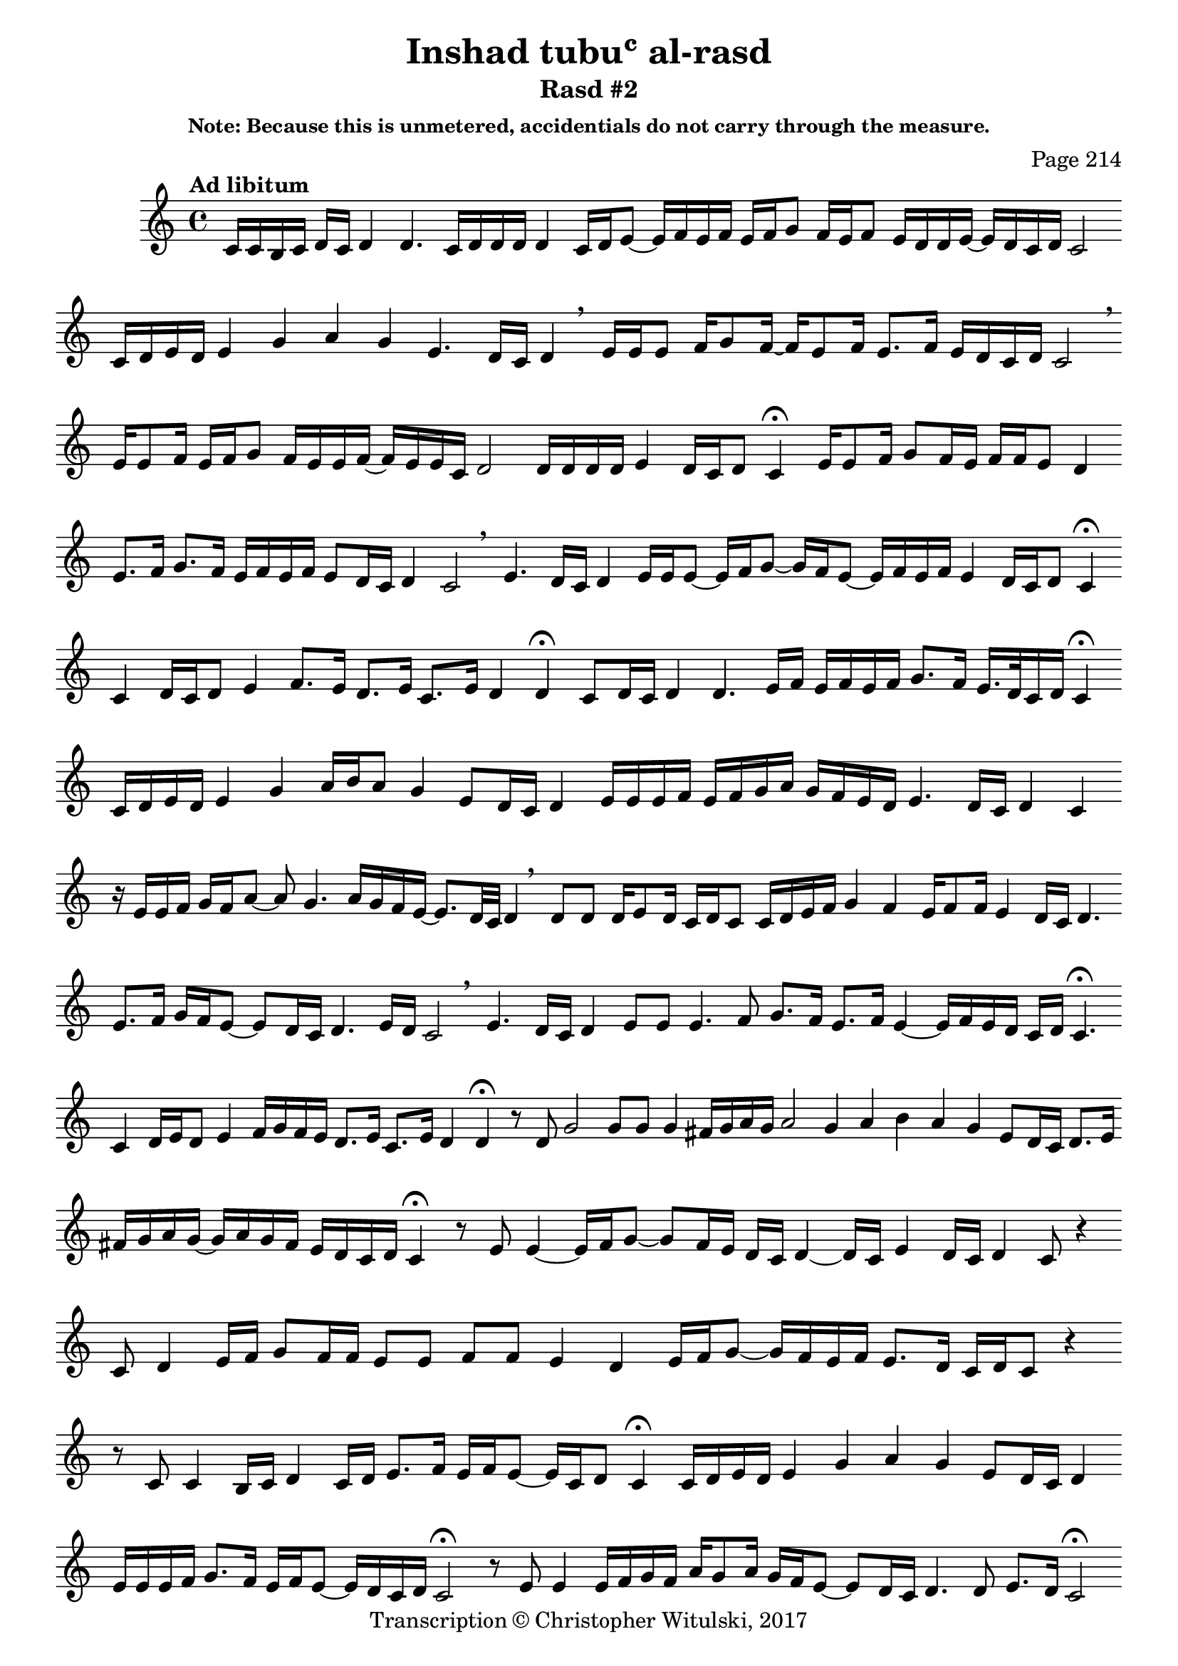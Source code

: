 \version "2.18.2"

\header {
	title = "Inshad tubuʿ al-rasd"
	subtitle = "Rasd #2"
	composer = "Page 214"
	subsubtitle = "Note: Because this is unmetered, accidentials do not carry through the measure."
	copyright = "Transcription © Christopher Witulski, 2017"
	tagline = ""

}

\relative d' {
	\clef "treble"
	\key c \major
	\tempo "Ad libitum"
	\cadenzaOn
	\accidentalStyle forget

	c16[ c b c] d[ c] d4 d4. \bar ""
	c16[ d d d] d4 \bar ""
	c16[ d e8]~ e16[ f e f] e[ f g8] \bar ""
	f16[ e f8] e16[ d d e]~ e[ d c d] c2 \bar ""
	c16[ d e d] e4 g a g e4. d16[ c] d4 \breathe \bar ""
	e16[ e e8] f16[ g8 f16]~ f16[e8 f16] e8.[ f16] e16[ d c d] c2 \breathe \bar ""
	e16[ e8 f16] e[ f g8] f16[ e e f]~ f[ e e c] d2 \bar ""
	d16[ d d d] e4 d16[ c d8] c4 \fermata \bar ""

	e16[ e8 f16] g8[ f16 e] f[ f e8] d4 \bar ""
	e8.[ f16] g8.[ f16] e16[ f e f] e8[ d16 c] d4 c2 \breathe \bar ""
	e4. d16[ c] d4 e16[ e e8]~ e16[ f g8]~ g16[ f e8]~ e16[ f e f] e4 d16[ c d8] c4 \fermata \bar ""

% third line, page 215

	c4 d16[ c d8] e4 f8.[ e16] d8.[ e16] c8.[ e16] d4 d4 \fermata \bar ""
	c8[ d16 c] d4 d4. e16[ f] e[ f e f] g8.[ f16] e16.[ d32 c16 d] c4 \fermata \bar ""
	c16[ d e d] e4 g4 a16[ b a8] g4 e8[ d16 c] d4 \bar ""
	e16[ e e f] e[ f g a] g[ f e d] e4. d16[ c] d4 c \bar ""
	r16 e[ e f] g[ f a8]~ a g4. a16[ g f e]~ e8.[ d32 c] d4 \breathe \bar ""
	d8[ d] d16[ e8 d16] c[ d c8] c16[ d e f] g4 f e16[ f8 f16] e4 d16[ c] d4. \bar ""
	e8.[ f16] g[ f e8]~ e[ d16 c] d4. e16[ d] c2 \breathe \bar ""

% seventh line, page 215

	e4. d16[ c] d4 e8[ e] \bar ""
	e4. f8 g8.[ f16] e8.[ f16] e4~ e16[ f e d] c[ d] c4. \fermata \bar ""
	c4 d16[ e d8] e4 f16[ g f e] d8.[ e16] c8.[ e16] d4 d \fermata \bar ""
	r8 d g2 g8[ g] g4 fis16[ g a g] a2 \bar ""
	g4 a b a g e8[ d16 c] d8.[ e16] \bar ""
	fis[ g a g]~ g[ a g f] e[ d c d] c4 \fermata \bar ""
	r8 e e4~ e16[ f g8]~ g[ f16 e] d[ c] d4~ d16[ c] e4 d16[ c] d4 c8 r4 \bar ""
	c8 d4 e16[ f] g8[ f16 f] e8[ e] f[ f] e4 d \bar ""
	e16[ f g8]~ g16[ f e f] e8.[ d16] c[ d c8] r4 \bar ""
	r8 c c4 b16[ c] d4 c16[ d] e8.[ f16] e[ f e8]~ e16[ c d8] c4 \fermata \bar ""
	c16[ d e d] e4 g a g e8[ d16 c] d4 \bar ""
	e16[ e e f] g8.[ f16] e[ f e8]~ e16[ d c d] c2 \fermata \bar ""

% top line, 2016

	r8 e e4 e16[ f g f] a[ g8 a16] \bar ""
	g[ f e8]~ e[ d16 c] d4. d8 e8.[ d16] c2 \fermata \bar ""
	r8 c d4~ d16[ e f g] f8.[ e16] f8.[ f16] \bar ""
	e4 d e16[ f g8]~ g16[ f e f] e8[ d16 c] d4. e16[ d] c2 \bar ""
	e8[ d16 c] d4 e16[ e e8]~ e16[ f g8] \bar ""
	f16[ e f e]~ e8[ d16 c] d4 c4 \breathe \bar ""
	c4 d16[ c d8] e4 f8.[ e16] d8.[ e16] c8.[ e16] d4 d \bar "|."



}
